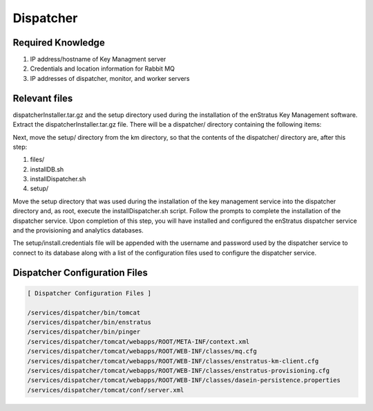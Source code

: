 Dispatcher
----------

Required Knowledge
~~~~~~~~~~~~~~~~~~
#. IP address/hostname of Key Managment server
#. Credentials and location information for Rabbit MQ
#. IP addresses of dispatcher, monitor, and worker servers

Relevant files 
~~~~~~~~~~~~~~
dispatcherInstaller.tar.gz and the setup directory used during the installation of the
enStratus Key Management software.  Extract the dispatcherInstaller.tar.gz file. There
will be a dispatcher/ directory containing the following items:

Next, move the setup/ directory from the km directory, so that the contents of the
dispatcher/ directory are, after this step:

#. files/
#. installDB.sh
#. installDispatcher.sh
#. setup/

Move the setup directory that was used during the installation of the key management
service into the dispatcher directory and, as root, execute the installDispatcher.sh
script. Follow the prompts to complete the installation of the dispatcher service.  Upon
completion of this step, you will have installed and configured the enStratus dispatcher
service and the provisioning and analytics databases.  

The setup/install.credentials file will be appended with the username and password used by
the dispatcher service to connect to its database along with a list of the configuration
files used to configure the dispatcher service.

Dispatcher Configuration Files
~~~~~~~~~~~~~~~~~~~~~~~~~~~~~~

.. code-block:: none

  [ Dispatcher Configuration Files ]

  /services/dispatcher/bin/tomcat
  /services/dispatcher/bin/enstratus
  /services/dispatcher/bin/pinger
  /services/dispatcher/tomcat/webapps/ROOT/META-INF/context.xml
  /services/dispatcher/tomcat/webapps/ROOT/WEB-INF/classes/mq.cfg
  /services/dispatcher/tomcat/webapps/ROOT/WEB-INF/classes/enstratus-km-client.cfg
  /services/dispatcher/tomcat/webapps/ROOT/WEB-INF/classes/enstratus-provisioning.cfg
  /services/dispatcher/tomcat/webapps/ROOT/WEB-INF/classes/dasein-persistence.properties
  /services/dispatcher/tomcat/conf/server.xml
